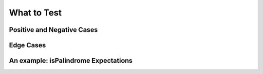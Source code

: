 What to Test
============

Positive and Negative Cases
---------------------------

Edge Cases
----------

An example: isPalindrome Expectations
-------------------------------------
